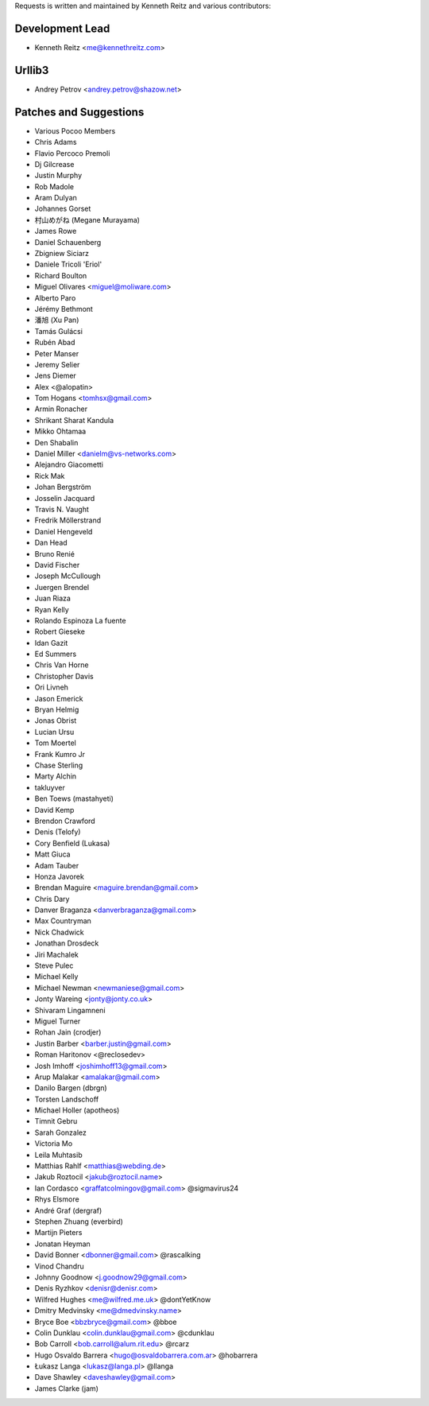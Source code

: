 Requests is written and maintained by Kenneth Reitz and
various contributors:

Development Lead
````````````````

- Kenneth Reitz <me@kennethreitz.com>


Urllib3
```````

- Andrey Petrov <andrey.petrov@shazow.net>


Patches and Suggestions
```````````````````````

- Various Pocoo Members
- Chris Adams
- Flavio Percoco Premoli
- Dj Gilcrease
- Justin Murphy
- Rob Madole
- Aram Dulyan
- Johannes Gorset
- 村山めがね (Megane Murayama)
- James Rowe
- Daniel Schauenberg
- Zbigniew Siciarz
- Daniele Tricoli 'Eriol'
- Richard Boulton
- Miguel Olivares <miguel@moliware.com>
- Alberto Paro
- Jérémy Bethmont
- 潘旭 (Xu Pan)
- Tamás Gulácsi
- Rubén Abad
- Peter Manser
- Jeremy Selier
- Jens Diemer
- Alex <@alopatin>
- Tom Hogans <tomhsx@gmail.com>
- Armin Ronacher
- Shrikant Sharat Kandula
- Mikko Ohtamaa
- Den Shabalin
- Daniel Miller <danielm@vs-networks.com>
- Alejandro Giacometti
- Rick Mak
- Johan Bergström
- Josselin Jacquard
- Travis N. Vaught
- Fredrik Möllerstrand
- Daniel Hengeveld
- Dan Head
- Bruno Renié
- David Fischer
- Joseph McCullough
- Juergen Brendel
- Juan Riaza
- Ryan Kelly
- Rolando Espinoza La fuente
- Robert Gieseke
- Idan Gazit
- Ed Summers
- Chris Van Horne
- Christopher Davis
- Ori Livneh
- Jason Emerick
- Bryan Helmig
- Jonas Obrist
- Lucian Ursu
- Tom Moertel
- Frank Kumro Jr
- Chase Sterling
- Marty Alchin
- takluyver
- Ben Toews (mastahyeti)
- David Kemp
- Brendon Crawford
- Denis (Telofy)
- Cory Benfield (Lukasa)
- Matt Giuca
- Adam Tauber
- Honza Javorek
- Brendan Maguire <maguire.brendan@gmail.com>
- Chris Dary
- Danver Braganza <danverbraganza@gmail.com>
- Max Countryman
- Nick Chadwick
- Jonathan Drosdeck
- Jiri Machalek
- Steve Pulec
- Michael Kelly
- Michael Newman <newmaniese@gmail.com>
- Jonty Wareing <jonty@jonty.co.uk>
- Shivaram Lingamneni
- Miguel Turner
- Rohan Jain (crodjer)
- Justin Barber <barber.justin@gmail.com>
- Roman Haritonov <@reclosedev>
- Josh Imhoff <joshimhoff13@gmail.com>
- Arup Malakar <amalakar@gmail.com>
- Danilo Bargen (dbrgn)
- Torsten Landschoff
- Michael Holler (apotheos)
- Timnit Gebru
- Sarah Gonzalez
- Victoria Mo
- Leila Muhtasib
- Matthias Rahlf <matthias@webding.de>
- Jakub Roztocil <jakub@roztocil.name>
- Ian Cordasco <graffatcolmingov@gmail.com> @sigmavirus24
- Rhys Elsmore
- André Graf (dergraf)
- Stephen Zhuang (everbird)
- Martijn Pieters
- Jonatan Heyman
- David Bonner <dbonner@gmail.com> @rascalking
- Vinod Chandru
- Johnny Goodnow <j.goodnow29@gmail.com>
- Denis Ryzhkov <denisr@denisr.com>
- Wilfred Hughes <me@wilfred.me.uk> @dontYetKnow
- Dmitry Medvinsky <me@dmedvinsky.name>
- Bryce Boe <bbzbryce@gmail.com> @bboe
- Colin Dunklau <colin.dunklau@gmail.com> @cdunklau
- Bob Carroll <bob.carroll@alum.rit.edu> @rcarz
- Hugo Osvaldo Barrera <hugo@osvaldobarrera.com.ar> @hobarrera
- Łukasz Langa <lukasz@langa.pl> @llanga
- Dave Shawley <daveshawley@gmail.com>
- James Clarke (jam)
